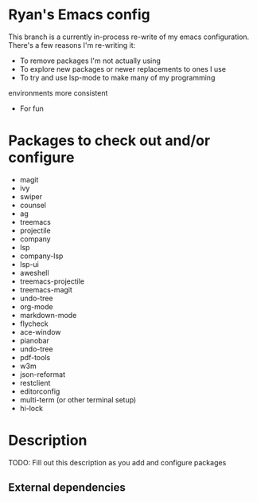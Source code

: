 * Ryan's Emacs config

This branch is a currently in-process re-write of my emacs
configuration. There's a few reasons I'm re-writing it:

    - To remove packages I'm not actually using
    - To explore new packages or newer replacements to ones I use
    - To try and use lsp-mode to make many of my programming
    environments more consistent
    - For fun

* Packages to check out and/or configure

  - magit
  - ivy
  - swiper
  - counsel
  - ag
  - treemacs
  - projectile
  - company
  - lsp
  - company-lsp
  - lsp-ui
  - aweshell
  - treemacs-projectile
  - treemacs-magit
  - undo-tree
  - org-mode
  - markdown-mode
  - flycheck
  - ace-window
  - pianobar
  - undo-tree
  - pdf-tools
  - w3m
  - json-reformat
  - restclient
  - editorconfig
  - multi-term (or other terminal setup)
  - hi-lock

* Description

  TODO: Fill out this description as you add and configure packages

** External dependencies
